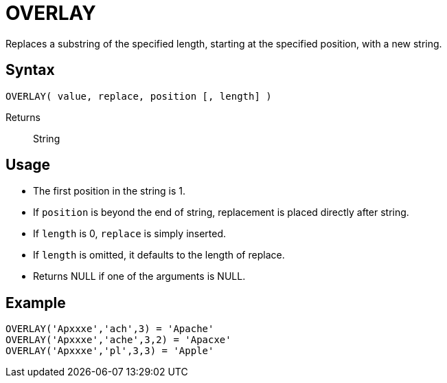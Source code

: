 ////
Licensed to the Apache Software Foundation (ASF) under one
or more contributor license agreements.  See the NOTICE file
distributed with this work for additional information
regarding copyright ownership.  The ASF licenses this file
to you under the Apache License, Version 2.0 (the
"License"); you may not use this file except in compliance
with the License.  You may obtain a copy of the License at
  http://www.apache.org/licenses/LICENSE-2.0
Unless required by applicable law or agreed to in writing,
software distributed under the License is distributed on an
"AS IS" BASIS, WITHOUT WARRANTIES OR CONDITIONS OF ANY
KIND, either express or implied.  See the License for the
specific language governing permissions and limitations
under the License.
////
= OVERLAY

Replaces a substring of the specified length, starting at the specified position, with a new string.
 
== Syntax
----
OVERLAY( value, replace, position [, length] )
----

Returns:: String

== Usage

* The first position in the string is 1.
* If `position` is beyond the end of string, replacement is placed directly after string.
* If `length` is 0, `replace` is simply inserted.
* If `length` is omitted, it defaults to the length of replace.
* Returns NULL if one of the arguments is NULL.

== Example

----
OVERLAY('Apxxxe','ach',3) = 'Apache'
OVERLAY('Apxxxe','ache',3,2) = 'Apacxe'
OVERLAY('Apxxxe','pl',3,3) = 'Apple'
----